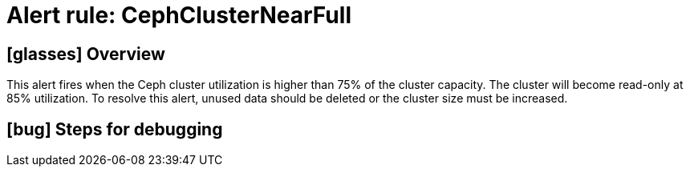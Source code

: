 = Alert rule: CephClusterNearFull

== icon:glasses[] Overview

This alert fires when the Ceph cluster utilization is higher than 75% of the cluster capacity.
The cluster will become read-only at 85% utilization.
To resolve this alert, unused data should be deleted or the cluster size must be increased.

== icon:bug[] Steps for debugging

// Add detailed steps to debug and resolve the issue
